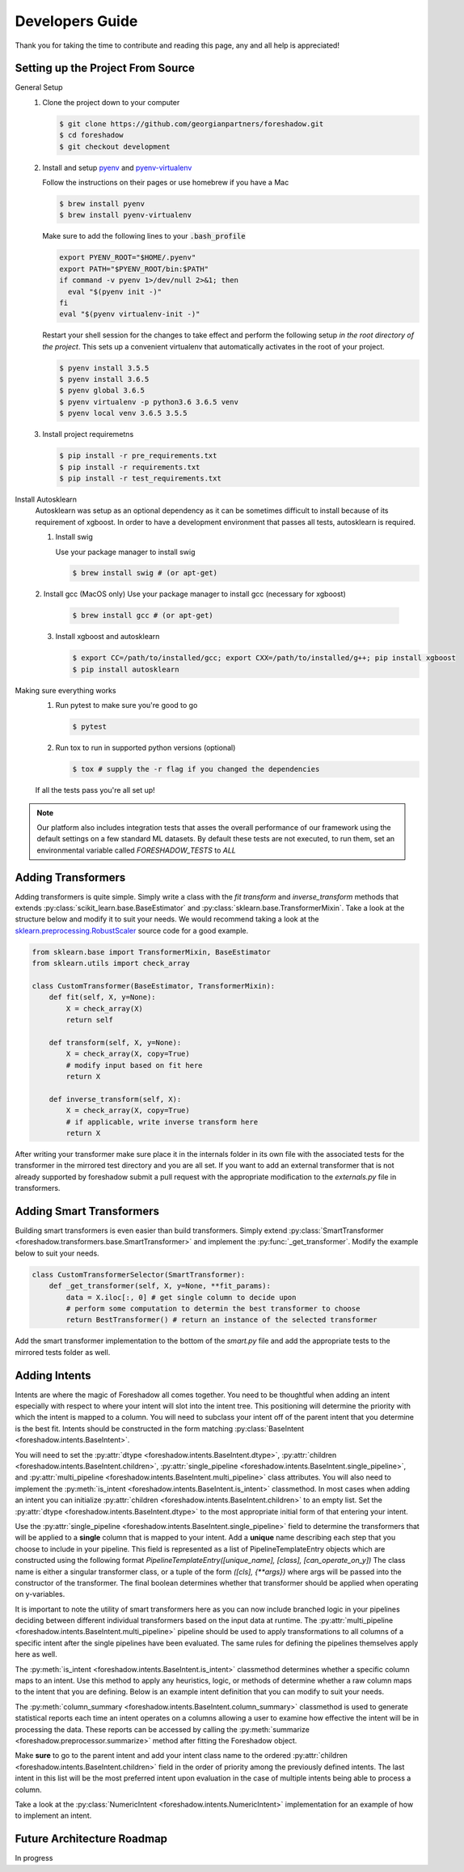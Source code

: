 .. _developers:

Developers Guide
================

Thank you for taking the time to contribute and reading this page, any and all help is appreciated!

Setting up the Project From Source
----------------------------------
General Setup
   1. Clone the project down to your computer
   
      .. code-block:: console
      
         $ git clone https://github.com/georgianpartners/foreshadow.git
         $ cd foreshadow
         $ git checkout development
   
   2. Install and setup `pyenv`_ and `pyenv-virtualenv`_
   
      .. _pyenv: https://github.com/pyenv/pyenv
      .. _pyenv-virtualenv: https://github.com/pyenv/pyenv-virtualenv
   
      Follow the instructions on their pages or use homebrew if you have a Mac
   
      .. code-block:: console
      
         $ brew install pyenv
         $ brew install pyenv-virtualenv
      
      Make sure to add the following lines to your :code:`.bash_profile`
      
      .. code-block:: console
      
         export PYENV_ROOT="$HOME/.pyenv"
         export PATH="$PYENV_ROOT/bin:$PATH"
         if command -v pyenv 1>/dev/null 2>&1; then
           eval "$(pyenv init -)"
         fi
         eval "$(pyenv virtualenv-init -)"
      
      Restart your shell session for the changes to take effect and perform the following setup *in the root directory of the project*. This sets up a convenient virtualenv that automatically activates in the root of your project.

      .. code-block:: console
      
         $ pyenv install 3.5.5
         $ pyenv install 3.6.5
         $ pyenv global 3.6.5
         $ pyenv virtualenv -p python3.6 3.6.5 venv
         $ pyenv local venv 3.6.5 3.5.5
   
   3. Install project requiremetns
   
      .. code-block:: console
      
         $ pip install -r pre_requirements.txt
         $ pip install -r requirements.txt
         $ pip install -r test_requirements.txt

Install Autosklearn
   Autosklearn was setup as an optional dependency as it can be sometimes difficult to install because of its requirement of xgboost. In order to have a development environment that passes all tests, autosklearn is required.

   1. Install swig
   
      Use your package manager to install swig
      
      .. code-block:: console
      
         $ brew install swig # (or apt-get)
   
   2. Install gcc (MacOS only)
   Use your package manager to install gcc (necessary for xgboost)
   
      .. code-block:: console
      
         $ brew install gcc # (or apt-get)
   
   3. Install xgboost and autosklearn
   
      .. code-block:: console
      
         $ export CC=/path/to/installed/gcc; export CXX=/path/to/installed/g++; pip install xgboost
         $ pip install autosklearn

Making sure everything works
   1. Run pytest to make sure you're good to go
   
      .. code-block:: console
      
         $ pytest
   
   2. Run tox to run in supported python versions (optional)
   
      .. code-block:: console
      
         $ tox # supply the -r flag if you changed the dependencies
   
   If all the tests pass you're all set up!

.. note:: Our platform also includes integration tests that asses the overall performance of our framework using the default settings on a few standard ML datasets. By default these tests are not executed, to run them, set an environmental variable called `FORESHADOW_TESTS` to `ALL` 

Adding Transformers
-------------------

Adding transformers is quite simple. Simply write a class with the `fit` `transform` and `inverse_transform` methods that extends :py:class:`scikit_learn.base.BaseEstimator` and  :py:class:`sklearn.base.TransformerMixin`. Take a look at the structure below and modify it to suit your needs. We would recommend taking a look at the `sklearn.preprocessing.RobustScaler`_ source code for a good example.

.. _sklearn.preprocessing.RobustScaler: https://github.com/scikit-learn/scikit-learn/blob/f0ab589f/sklearn/preprocessing/data.py#L939

.. code-block:: python

   from sklearn.base import TransformerMixin, BaseEstimator
   from sklearn.utils import check_array
   
   class CustomTransformer(BaseEstimator, TransformerMixin):   
       def fit(self, X, y=None):
           X = check_array(X)
           return self
   
       def transform(self, X, y=None):
           X = check_array(X, copy=True)
           # modify input based on fit here
           return X
   
       def inverse_transform(self, X):
           X = check_array(X, copy=True)
           # if applicable, write inverse transform here
           return X

After writing your transformer make sure place it in the internals folder in its own file with the associated tests for the transformer in the mirrored test directory and you are all set. If you want to add an external transformer that is not already supported by foreshadow submit a pull request with the appropriate modification to the `externals.py` file in transformers.


Adding Smart Transformers
-------------------------

Building smart transformers is even easier than build transformers. Simply extend :py:class:`SmartTransformer <foreshadow.transformers.base.SmartTransformer>` and implement the :py:func:`_get_transformer`. Modify the example below to suit your needs.

.. code-block:: python

   class CustomTransformerSelector(SmartTransformer):
       def _get_transformer(self, X, y=None, **fit_params):
           data = X.iloc[:, 0] # get single column to decide upon
           # perform some computation to determin the best transformer to choose
           return BestTransformer() # return an instance of the selected transformer

Add the smart transformer implementation to the bottom of the `smart.py` file and add the appropriate tests to the mirrored tests folder as well.


Adding Intents
--------------

Intents are where the magic of Foreshadow all comes together. You need to be thoughtful when adding an intent especially with respect to where your intent will slot into the intent tree. This positioning will determine the priority with which the intent is mapped to a column. You will need to subclass your intent off of the parent intent that you determine is the best fit. Intents should be constructed in the form matching :py:class:`BaseIntent <foreshadow.intents.BaseIntent>`.

You will need to set the :py:attr:`dtype <foreshadow.intents.BaseIntent.dtype>`, :py:attr:`children <foreshadow.intents.BaseIntent.children>`, :py:attr:`single_pipeline <foreshadow.intents.BaseIntent.single_pipeline>`, and :py:attr:`multi_pipeline <foreshadow.intents.BaseIntent.multi_pipeline>` class attributes. You will also need to implement the :py:meth:`is_intent <foreshadow.intents.BaseIntent.is_intent>` classmethod. In most cases when adding an intent you can initialize :py:attr:`children <foreshadow.intents.BaseIntent.children>` to an empty list. Set the :py:attr:`dtype <foreshadow.intents.BaseIntent.dtype>` to the most appropriate initial form of that entering your intent.

Use the :py:attr:`single_pipeline <foreshadow.intents.BaseIntent.single_pipeline>` field to determine the transformers that will be applied to a **single** column that is mapped to your intent. Add a **unique** name describing each step that you choose to include in your pipeline. This field is represented as a list of PipelineTemplateEntry objects which are constructed using the following format `PipelineTemplateEntry([unique_name], [class], [can_operate_on_y])` The class name is either a singular transformer class, or a tuple of the form `([cls], {**args})` where args will be passed into the constructor of the transformer. The final boolean determines whether that transformer should be applied when operating on y-variables.

It is important to note the utility of smart transformers here as you can now include branched logic in your pipelines deciding between different individual transformers based on the input data at runtime. The :py:attr:`multi_pipeline <foreshadow.intents.BaseIntent.multi_pipeline>` pipeline should be used to apply transformations to all columns of a specific  intent after the single pipelines have been evaluated. The same rules for defining the pipelines themselves apply here as well.

The :py:meth:`is_intent <foreshadow.intents.BaseIntent.is_intent>` classmethod determines whether a specific column maps to an intent. Use this method to apply any heuristics, logic, or methods of determine whether a raw column maps to the intent that you are defining. Below is an example intent definition that you can modify to suit your needs.

The :py:meth:`column_summary <foreshadow.intents.BaseIntent.column_summary>` classmethod is used to generate statistical reports each time an intent operates on a columns allowing a user to examine how effective the intent will be in processing the data. These reports can be accessed by calling the :py:meth:`summarize <foreshadow.preprocessor.summarize>` method after fitting the Foreshadow object. 

Make **sure** to go to the parent intent and add your intent class name to the ordered :py:attr:`children <foreshadow.intents.BaseIntent.children>` field in the order of priority among the previously defined intents. The last intent in this list will be the most preferred intent upon evaluation in the case of multiple intents being able to process a column.

Take a look at the :py:class:`NumericIntent <foreshadow.intents.NumericIntent>` implementation for an example of how to implement an intent.


Future Architecture Roadmap
---------------------------

In progress
